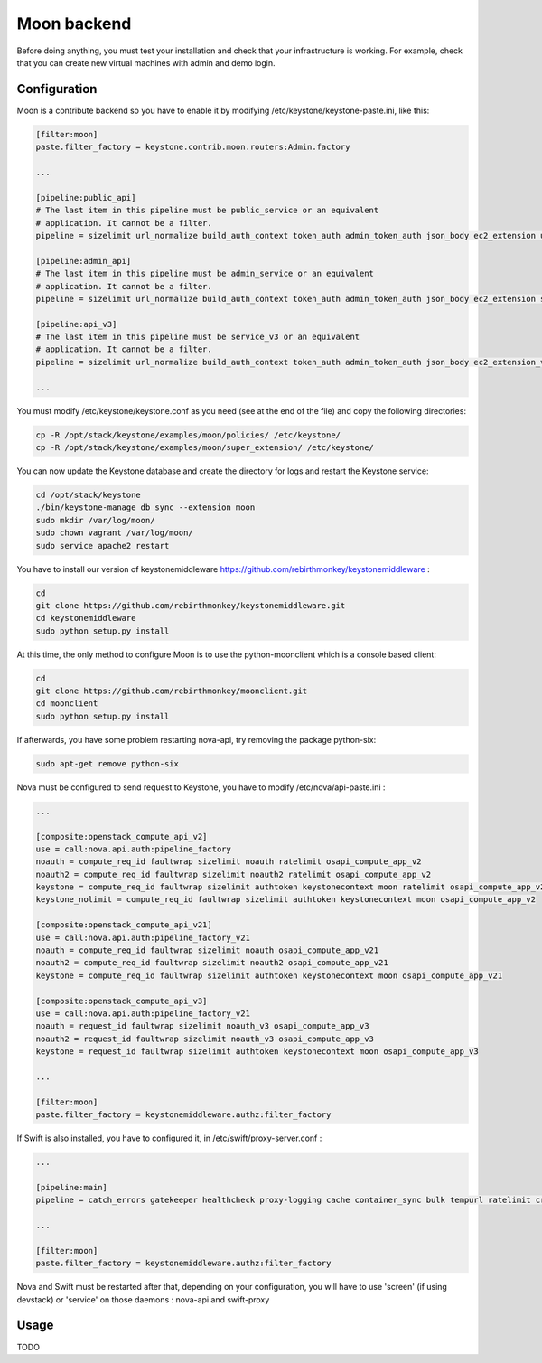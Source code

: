 ..
      Copyright 2015 Orange
      All Rights Reserved.

      Licensed under the Apache License, Version 2.0 (the "License"); you may
      not use this file except in compliance with the License. You may obtain
      a copy of the License at

      http://www.apache.org/licenses/LICENSE-2.0

      Unless required by applicable law or agreed to in writing, software
      distributed under the License is distributed on an "AS IS" BASIS, WITHOUT
      WARRANTIES OR CONDITIONS OF ANY KIND, either express or implied. See the
      License for the specific language governing permissions and limitations
      under the License.

============
Moon backend
============

Before doing anything, you must test your installation and check that your infrastructure is working.
For example, check that you can create new virtual machines with admin and demo login.

Configuration
-------------

Moon is a contribute backend so you have to enable it by modifying /etc/keystone/keystone-paste.ini, like this:

.. code-block:: ini

    [filter:moon]
    paste.filter_factory = keystone.contrib.moon.routers:Admin.factory

    ...

    [pipeline:public_api]
    # The last item in this pipeline must be public_service or an equivalent
    # application. It cannot be a filter.
    pipeline = sizelimit url_normalize build_auth_context token_auth admin_token_auth json_body ec2_extension user_crud_extension moon public_service

    [pipeline:admin_api]
    # The last item in this pipeline must be admin_service or an equivalent
    # application. It cannot be a filter.
    pipeline = sizelimit url_normalize build_auth_context token_auth admin_token_auth json_body ec2_extension s3_extension crud_extension moon admin_service

    [pipeline:api_v3]
    # The last item in this pipeline must be service_v3 or an equivalent
    # application. It cannot be a filter.
    pipeline = sizelimit url_normalize build_auth_context token_auth admin_token_auth json_body ec2_extension_v3 s3_extension simple_cert_extension revoke_extension moon service_v3

    ...

You must modify /etc/keystone/keystone.conf as you need (see at the end of the file) and copy the following directories:

.. code-block:: sh

    cp -R /opt/stack/keystone/examples/moon/policies/ /etc/keystone/
    cp -R /opt/stack/keystone/examples/moon/super_extension/ /etc/keystone/

You can now update the Keystone database and create the directory for logs and restart the Keystone service:

.. code-block:: sh

    cd /opt/stack/keystone
    ./bin/keystone-manage db_sync --extension moon
    sudo mkdir /var/log/moon/
    sudo chown vagrant /var/log/moon/
    sudo service apache2 restart

You have to install our version of keystonemiddleware https://github.com/rebirthmonkey/keystonemiddleware :

.. code-block:: sh

    cd
    git clone https://github.com/rebirthmonkey/keystonemiddleware.git
    cd keystonemiddleware
    sudo python setup.py install

At this time, the only method to configure Moon is to use the python-moonclient which is a console based client:

.. code-block:: sh

    cd
    git clone https://github.com/rebirthmonkey/moonclient.git
    cd moonclient
    sudo python setup.py install

If afterwards, you have some problem restarting nova-api, try removing the package python-six:

.. code-block:: sh

    sudo apt-get remove python-six


Nova must be configured to send request to Keystone, you have to modify /etc/nova/api-paste.ini :

.. code-block:: ini

    ...

    [composite:openstack_compute_api_v2]
    use = call:nova.api.auth:pipeline_factory
    noauth = compute_req_id faultwrap sizelimit noauth ratelimit osapi_compute_app_v2
    noauth2 = compute_req_id faultwrap sizelimit noauth2 ratelimit osapi_compute_app_v2
    keystone = compute_req_id faultwrap sizelimit authtoken keystonecontext moon ratelimit osapi_compute_app_v2
    keystone_nolimit = compute_req_id faultwrap sizelimit authtoken keystonecontext moon osapi_compute_app_v2

    [composite:openstack_compute_api_v21]
    use = call:nova.api.auth:pipeline_factory_v21
    noauth = compute_req_id faultwrap sizelimit noauth osapi_compute_app_v21
    noauth2 = compute_req_id faultwrap sizelimit noauth2 osapi_compute_app_v21
    keystone = compute_req_id faultwrap sizelimit authtoken keystonecontext moon osapi_compute_app_v21

    [composite:openstack_compute_api_v3]
    use = call:nova.api.auth:pipeline_factory_v21
    noauth = request_id faultwrap sizelimit noauth_v3 osapi_compute_app_v3
    noauth2 = request_id faultwrap sizelimit noauth_v3 osapi_compute_app_v3
    keystone = request_id faultwrap sizelimit authtoken keystonecontext moon osapi_compute_app_v3

    ...

    [filter:moon]
    paste.filter_factory = keystonemiddleware.authz:filter_factory

If Swift is also installed, you have to configured it, in /etc/swift/proxy-server.conf :

.. code-block:: ini

    ...

    [pipeline:main]
    pipeline = catch_errors gatekeeper healthcheck proxy-logging cache container_sync bulk tempurl ratelimit crossdomain authtoken keystoneauth tempauth  formpost staticweb container-quotas account-quotas slo dlo proxy-logging moon proxy-server

    ...

    [filter:moon]
    paste.filter_factory = keystonemiddleware.authz:filter_factory

Nova and Swift must be restarted after that, depending on your configuration, you will have to use 'screen' (if using devstack)
or 'service' on those daemons : nova-api and swift-proxy

Usage
-----

TODO